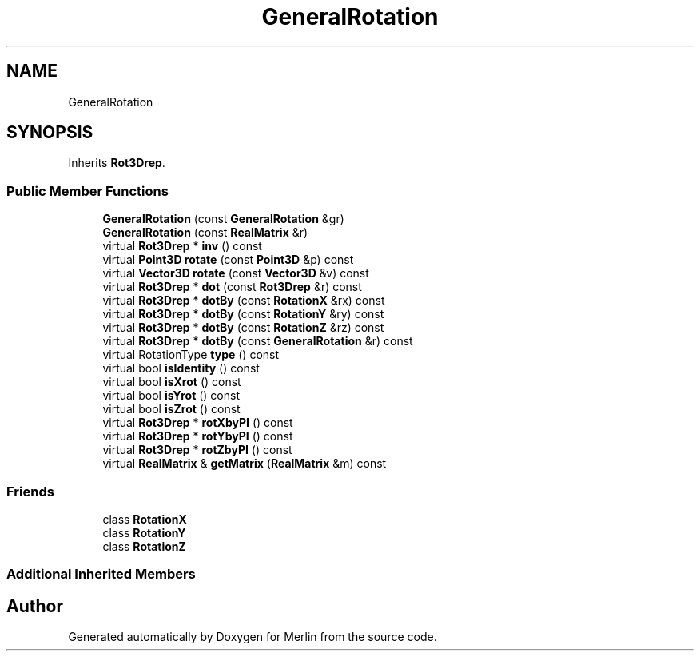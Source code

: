 .TH "GeneralRotation" 3 "Fri Aug 4 2017" "Version 5.02" "Merlin" \" -*- nroff -*-
.ad l
.nh
.SH NAME
GeneralRotation
.SH SYNOPSIS
.br
.PP
.PP
Inherits \fBRot3Drep\fP\&.
.SS "Public Member Functions"

.in +1c
.ti -1c
.RI "\fBGeneralRotation\fP (const \fBGeneralRotation\fP &gr)"
.br
.ti -1c
.RI "\fBGeneralRotation\fP (const \fBRealMatrix\fP &r)"
.br
.ti -1c
.RI "virtual \fBRot3Drep\fP * \fBinv\fP () const"
.br
.ti -1c
.RI "virtual \fBPoint3D\fP \fBrotate\fP (const \fBPoint3D\fP &p) const"
.br
.ti -1c
.RI "virtual \fBVector3D\fP \fBrotate\fP (const \fBVector3D\fP &v) const"
.br
.ti -1c
.RI "virtual \fBRot3Drep\fP * \fBdot\fP (const \fBRot3Drep\fP &r) const"
.br
.ti -1c
.RI "virtual \fBRot3Drep\fP * \fBdotBy\fP (const \fBRotationX\fP &rx) const"
.br
.ti -1c
.RI "virtual \fBRot3Drep\fP * \fBdotBy\fP (const \fBRotationY\fP &ry) const"
.br
.ti -1c
.RI "virtual \fBRot3Drep\fP * \fBdotBy\fP (const \fBRotationZ\fP &rz) const"
.br
.ti -1c
.RI "virtual \fBRot3Drep\fP * \fBdotBy\fP (const \fBGeneralRotation\fP &r) const"
.br
.ti -1c
.RI "virtual RotationType \fBtype\fP () const"
.br
.ti -1c
.RI "virtual bool \fBisIdentity\fP () const"
.br
.ti -1c
.RI "virtual bool \fBisXrot\fP () const"
.br
.ti -1c
.RI "virtual bool \fBisYrot\fP () const"
.br
.ti -1c
.RI "virtual bool \fBisZrot\fP () const"
.br
.ti -1c
.RI "virtual \fBRot3Drep\fP * \fBrotXbyPI\fP () const"
.br
.ti -1c
.RI "virtual \fBRot3Drep\fP * \fBrotYbyPI\fP () const"
.br
.ti -1c
.RI "virtual \fBRot3Drep\fP * \fBrotZbyPI\fP () const"
.br
.ti -1c
.RI "virtual \fBRealMatrix\fP & \fBgetMatrix\fP (\fBRealMatrix\fP &m) const"
.br
.in -1c
.SS "Friends"

.in +1c
.ti -1c
.RI "class \fBRotationX\fP"
.br
.ti -1c
.RI "class \fBRotationY\fP"
.br
.ti -1c
.RI "class \fBRotationZ\fP"
.br
.in -1c
.SS "Additional Inherited Members"


.SH "Author"
.PP 
Generated automatically by Doxygen for Merlin from the source code\&.
